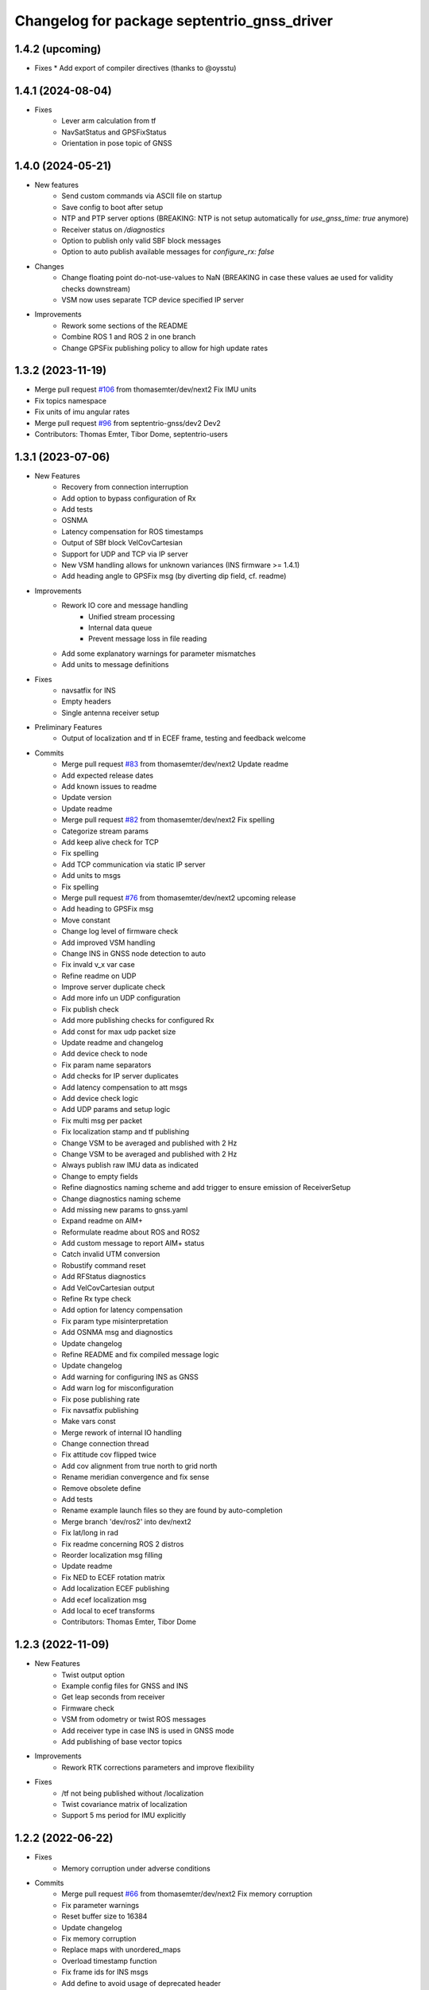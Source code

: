 ^^^^^^^^^^^^^^^^^^^^^^^^^^^^^^^^^^^^^^^^^^^^
Changelog for package septentrio_gnss_driver
^^^^^^^^^^^^^^^^^^^^^^^^^^^^^^^^^^^^^^^^^^^^

1.4.2 (upcoming)
------------------
* Fixes
  * Add export of compiler directives (thanks to @oysstu)

1.4.1 (2024-08-04)
------------------
* Fixes
   * Lever arm calculation from tf
   * NavSatStatus and GPSFixStatus
   * Orientation in pose topic of GNSS

1.4.0 (2024-05-21)
------------------
* New features
   * Send custom commands via ASCII file on startup
   * Save config to boot after setup
   * NTP and PTP server options (BREAKING: NTP is not setup automatically for `use_gnss_time: true` anymore)
   * Receiver status on `/diagnostics`
   * Option to publish only valid SBF block messages
   * Option to auto publish available messages for `configure_rx: false`
* Changes
   * Change floating point do-not-use-values to NaN (BREAKING in case these values ae used for validity checks downstream)
   * VSM now uses separate TCP device specified IP server
* Improvements
   * Rework some sections of the README
   * Combine ROS 1 and ROS 2 in one branch
   * Change GPSFix publishing policy to allow for high update rates

1.3.2 (2023-11-19)
------------------
* Merge pull request `#106 <https://github.com/septentrio-gnss/septentrio_gnss_driver/issues/106>`_ from thomasemter/dev/next2
  Fix IMU units
* Fix topics namespace
* Fix units of imu angular rates
* Merge pull request `#96 <https://github.com/septentrio-gnss/septentrio_gnss_driver/issues/96>`_ from septentrio-gnss/dev2
  Dev2
* Contributors: Thomas Emter, Tibor Dome, septentrio-users

1.3.1 (2023-07-06)
------------------
* New Features
   * Recovery from connection interruption
   * Add option to bypass configuration of Rx
   * Add tests
   * OSNMA
   * Latency compensation for ROS timestamps
   * Output of SBf block VelCovCartesian
   * Support for UDP and TCP via IP server
   * New VSM handling allows for unknown variances (INS firmware >= 1.4.1)
   * Add heading angle to GPSFix msg (by diverting dip field, cf. readme)
* Improvements
   * Rework IO core and message handling
      * Unified stream processing 
      * Internal data queue
      * Prevent message loss in file reading
   * Add some explanatory warnings for parameter mismatches
   * Add units to message definitions
* Fixes
   * navsatfix for INS
   * Empty headers
   * Single antenna receiver setup
* Preliminary Features
   * Output of localization and tf in ECEF frame, testing and feedback welcome
* Commits
   * Merge pull request `#83 <https://github.com/septentrio-gnss/septentrio_gnss_driver/issues/83>`_ from thomasemter/dev/next2
     Update readme
   * Add expected release dates
   * Add known issues to readme
   * Update version
   * Update readme
   * Merge pull request `#82 <https://github.com/septentrio-gnss/septentrio_gnss_driver/issues/82>`_ from thomasemter/dev/next2
     Fix spelling
   * Categorize stream params
   * Add keep alive check for TCP
   * Fix spelling
   * Add TCP communication via static IP server
   * Add units to msgs
   * Fix spelling
   * Merge pull request `#76 <https://github.com/septentrio-gnss/septentrio_gnss_driver/issues/76>`_ from thomasemter/dev/next2
     upcoming release
   * Add heading to GPSFix msg
   * Move constant
   * Change log level of firmware check
   * Add improved VSM handling
   * Change INS in GNSS node detection to auto
   * Fix invald v_x var case
   * Refine readme on UDP
   * Improve server duplicate check
   * Add more info un UDP configuration
   * Fix publish check
   * Add more publishing checks for configured Rx
   * Add const for max udp packet size
   * Update readme and changelog
   * Add device check to node
   * Fix param name separators
   * Add checks for IP server duplicates
   * Add latency compensation to att msgs
   * Add device check logic
   * Add UDP params and setup logic
   * Fix multi msg per packet
   * Fix localization stamp and tf publishing
   * Change VSM to be averaged and published with 2 Hz
   * Change VSM to be averaged and published with 2 Hz
   * Always publish raw IMU data as indicated
   * Change to empty fields
   * Refine diagnostics naming scheme and add trigger to ensure emission of ReceiverSetup
   * Change diagnostics naming scheme
   * Add missing new params to gnss.yaml
   * Expand readme on AIM+
   * Reformulate readme about ROS and ROS2
   * Add custom message to report AIM+ status
   * Catch invalid UTM conversion
   * Robustify command reset
   * Add RFStatus diagnostics
   * Add VelCovCartesian output
   * Refine Rx type check
   * Add option for latency compensation
   * Fix param type misinterpretation
   * Add OSNMA msg and diagnostics
   * Update changelog
   * Refine README and fix compiled message logic
   * Update changelog
   * Add warning for configuring INS as GNSS
   * Add warn log for misconfiguration
   * Fix pose publishing rate
   * Fix navsatfix publishing
   * Make vars const
   * Merge rework of internal IO handling
   * Change connection thread
   * Fix attitude cov flipped twice
   * Add cov alignment from true north to grid north
   * Rename meridian convergence and fix sense
   * Remove obsolete define
   * Add tests
   * Rename example launch files so they are found by auto-completion
   * Merge branch 'dev/ros2' into dev/next2
   * Fix lat/long in rad
   * Fix readme concerning ROS 2 distros
   * Reorder localization msg filling
   * Update readme
   * Fix NED to ECEF rotation matrix
   * Add localization ECEF publishing
   * Add ecef localization msg
   * Add local to ecef transforms
   * Contributors: Thomas Emter, Tibor Dome

1.2.3 (2022-11-09)
------------------
* New Features
   * Twist output option
   * Example config files for GNSS and INS
   * Get leap seconds from receiver
   * Firmware check
   * VSM from odometry or twist ROS messages
   * Add receiver type in case INS is used in GNSS mode
   * Add publishing of base vector topics
* Improvements
   * Rework RTK corrections parameters and improve flexibility
* Fixes
   * /tf not being published without /localization
   * Twist covariance matrix of localization
   * Support 5 ms period for IMU explicitly

1.2.2 (2022-06-22)
------------------
* Fixes
   * Memory corruption under adverse conditions
* Commits
    * Merge pull request `#66 <https://github.com/septentrio-gnss/septentrio_gnss_driver/issues/66>`_ from thomasemter/dev/next2
      Fix memory corruption
    * Fix parameter warnings
    * Reset buffer size to 16384
    * Update changelog
    * Fix memory corruption
    * Replace maps with unordered_maps
    * Overload timestamp function
    * Fix frame ids for INS msgs
    * Add define to avoid usage of deprecated header
    * Change readme on gps-msgs packet
    * Add info on user credentials
    * Fix spelling in readme
    * Merge remote-tracking branch 'upstream/ros2' into dev/next2
    * Add comment for heading from pose
    * Contributors: Thomas Emter, Tibor Dome

1.2.1 (2022-05-16)
------------------
* New Features
   * Add login credentials
   * Activate NTP server if use_gnss_time is set to true
* Improvements
   * Add NED option to localization
* Fixes
   * IMU orientation for ROS axis convention
* Commits
    * Merge pull request `#63 <https://github.com/septentrio-gnss/septentrio_gnss_driver/issues/63>`_ from thomasemter/dev/next2
      Small fixes and additions
    * Merge pull request `#60 <https://github.com/septentrio-gnss/septentrio_gnss_driver/issues/60>`_ from wep21/support-rolling
      fix: modify build error for rolling/humble
    * Revert change for deprecation warning in Humble
    * Change links to reflect ROS2
    * Amend readme regarding robot_localization
    * Fix compiler warnings for humble
    * Add more explanations for IMU orientation in ROS convention
    * Fix formatting in readme
    * Fix package name in readme
    * Update readme
    * Update changelog
    * Fix IMU orientation for ROS axis orientation
    * Activate NTP only if GNSS time is used
    * Add NED option to localization
    * Set NMEA header to GP
    * Update readme and changelog
    * Activate NTP server
    * Add credentials for access control
    * fix: modify build error for rolling/humble
    * Contributors: Daisuke Nishimatsu, Thomas Emter, Tibor Dome

1.2.0 (2022-04-27)
------------------
* New Features
   * Add option to use ROS axis orientations according to REP103
   * Add frame_id parameters
   * Add option to get frames from tf
   * Publishing of cartesian localization in UTM (topic and/or tf) for INS
   * Publishing of IMU topic for INS
   * Publishing of MeasEpoch
   * ROS2 branch
* Improvements
   * Add multi antenna option
   * Increase number of SBF streams
   * Add option to set polling_period to "on change"
   * Increased buffer size from 8192 to 131072 bytes
   * Add endianess aware parsers
   * Only publish topics set to true
   * Add parameter to switch DEBUG logging on and off
   * Change GPxxx messages to ROS built-in types
   * Remove duplicate INS msg types
* Fixes
   * Setting of antenna type
   * Publishing rate interconnections of gpsfix and velcovgeodetic
   * Missing quotes for antenna type
   * Broken attitude parsing pose and gpsfix from INS
   * IMU orientation was not sent to Rx
   * Graceful shutdown of threads
* Commits
    * Merge branch 'dev'
    * Prepare new release
    * Prepare new release
    * Merge pull request `#53 <https://github.com/septentrio-gnss/septentrio_gnss_driver/issues/53>`_ from thomasemter/dev/refactor
      Very last changes
    * Add geographic lib dependency to package.xml
    * Add comment for frame of main antenna
    * Move utm zone locking section in readme
    * Reformulate readme section on frames
    * Merge pull request `#52 <https://github.com/septentrio-gnss/septentrio_gnss_driver/issues/52>`_ from thomasemter/dev/refactor
      Last changes
    * Change frame id back to poi_frame_id
    * Make error log more explicit
    * Merge pull request `#49 <https://github.com/septentrio-gnss/septentrio_gnss_driver/issues/49>`_ from thomasemter/dev/refactor
      Improve IMU blocks sync and do-not-use value handling
    * Fix buffer size in changelog
    * Turn off Nagle's algorithm for TCP
    * Fix changelog formatting
    * Fix readme
    * Set default base frame to base_link
    * Fix valid tow check logic
    * Increase buffer size for extreme stress tests
    * Fix crc check
    * Fix and streamline tf handling
    * Add checks for validity of values
    * Fix rad vs deg
    * Update changelog
    * Add some comments
    * Set stdDevMask to values > 0.0 in node
    * Set stdDevMask to values > 0.0
    * Add info on RNDIS and set it to default
    * Increase default serial baud rate
    * Add parameter to set log level to debug
    * Change defaults for publishers in node
    * Put publish params together and fix mismatch in readme
    * Improve IMU blocks sync and do-not-use value handling
    * Merge pull request `#48 <https://github.com/septentrio-gnss/septentrio_gnss_driver/issues/48>`_ from thomasemter/dev/refactor
      Fix measepoch not publishing without gpsfix
    * Fix measepoch not publishing without gpsfix
    * Merge pull request `#47 <https://github.com/septentrio-gnss/septentrio_gnss_driver/issues/47>`_ from thomasemter/dev/refactor
      Dev/refactor
    * Publish only messages set to true
    * Remove leftover declaration
    * Merge branch 'dev/endianess_agnostic' into dev/refactor
    * Update readme to reflect endianess aware parsing
    * Remove msg smart pointers
    * Fix array assertion failure
    * Cleanup
    * Add ReceiverStatus parser
    * Add QualityInd parser
    * Add DOP parser
    * Add ReceiverSetup parser
    * Fix MeasEpoch and ChannelStatus parsers, add measepoch publishing
    * Add ChannelStatus parser
    * Add MeasEpoch parser
    * Add IMU and VelSensor setup parsers
    * Add Cov SBF parsers
    * Add templated qi parser function
    * Add AttEuler+Cov parser
    * Revert ordering change inside INSNav ROS msgs
    * Add ExtSensorMeas parser
    * Add PVT parsers
    * Add range checks to parsers
    * Replace INSNav grammar with parsers
    * Test parser vs. grammar for better performance
    * Fix sb_list check
    * Add IMU and VelSensor setup grammars
    * Move adapt ROS header to typedefs.h
    * Add revision check to MeasEpoch
    * Fix ReceiverStatus grammar
    * Extend ReceiverSetup and add revision checks
    * Change logger and fix loop range
    * Remove reserved bytes from parsing
    * Remove obsolete structs
    * Directly parse Cov SBFs to ROS msg
    * Directly parse PVT SBFs, remove obsolete ids
    * Rename rev to revision
    * Fix block header parsing
    * Directly parse AttEuler to ROS msg
    * Directly parse to ROS msgs for INSNavXxx
    * Exchange pow with square function and remove casts
    * Merge pull request `#46 <https://github.com/septentrio-gnss/septentrio_gnss_driver/issues/46>`_ from thomasemter/dev/refactor
      Dev/refactor
    * Simplify sync bytes check
    * Move tow/wnc to BlockHeader
    * Adjust order in INSNav ros msgs
    * Fix INSNav grammars
    * Change BlockHeader structure
    * Remove length ref from header
    * Rectify sb_list check of INSNavXxx
    * Add automtatic activation of multi-antenna mode
    * Merge branch 'dev/refactor' of https://github.com/thomasemter/septentrio_gnss_driver into dev/refactor
    * Add automtatic activation of multi-antenna mode
    * Fix wrong scope of phoenix::ref variables
    * Fix AttEuler grammar
    * Add max size checks to QualityInd and ReceiverStatus
    * Replace locals with phoenix::ref in grammars
    * Add revision dependent parsing to PVTs
    * Change offset check to epsilon
    * Change offset check to epsilon
    * Fix parsing checks
    * Set has arrived to false on parsing error
    * Add INSNav grammars
    * Add abs to offset check
    * Add abs to offset check
    * Add Cov grammars
    * Remove superfluous typdefs of structs
    * Add ReceiverStatus grammar
    * Add QualityINd grammar
    * Merge pull request `#45 <https://github.com/septentrio-gnss/septentrio_gnss_driver/issues/45>`_ from thomasemter/dev/refactor
      Dev/refactor
    * Add id check to header grammar
    * Add id check to header grammar
    * Add ReceiverSetup grammar
    * Add DOP grammar
    * Directly intialize vector to parse
    * Add MeasEpoch grammar
    * Remove duplicate msg types
    * Remove obsolete include
    * Add revision and length return to header grammar
    * Merge branch 'feature/endianess_agnostic' into dev/endianess_agnostic
    * Make multi_antenna option also usable for gnss
    * Add typedefs plus some minor changes
    * Add warning concerning pitch angle if antennas are rotated
    * Add multi antenna option to ins and fix antenna offset decimal places trimming
    * Fix identation
    * Distinguish between gnss and ins for spatial config from tf
    * Merge pull request `#43 <https://github.com/septentrio-gnss/septentrio_gnss_driver/issues/43>`_ from thomasemter/dev/refactor
      Dev/refactor
    * Add vehicle frame for clarity
    * Handle missing tf more gently
    * Merge branch 'dev/spatial_config_via_tf' into dev/refactor
    * Update readme
    * Fix antenna offset from tf
    * Add automatic publishing of localization if tf is activated
    * Add automatic publishing of localization if tf is activated
    * Add spatial config via tf, to be tested
    * Fix crashes due to parsing errors (replacing uncatched throws)
    * Add tf broadcasting
    * Add comments
    * Add localization in UTM output
    * Add check to IMU msg sync
    * Change msg sync to allow for 200 Hz IMU msgs
    * Add ROS IMU msg
    * Fix IMU setup message attitude conversion
    * Fix pose from INS data
    * Fix IMU raw data rotation compensation
    * Make antenna attitude offset usable by GNSS
    * Add ros directions option to pose and fix covariances
    * Update readme
    * Merge branch 'feature/ros_axis_orientation' into dev/refactor
    * Add nmea_msgs dependencies
    * Merge branch 'dev/nmea' into dev/refactor
    * Update readme
    * Update readme
    * Add antenna offsets to conversions
    * Fix IMU orientation conversion
    * Change ExtSensorMead temperature to deg C
    * Add axis orientation info to readme
    * Fix IMU axis orientation
    * Change get int param
    * Update readme to reflect removal of aux antenna offset
    * Fix different antenna setup message for INS and remove obsolete aux1 antenna offset for GNSS
    * Fix ExtSensorMeas message filling
    * Fix ExtSensorMeas message to reflect available fields
    * Fix missing INS blocks
    * Fix missing INS blocks
    * WIP, introduce ros axis orientation option, to be tested
    * Add option to set pvt rate to OnChange
    * Add comment on NTP to readme
    * Change to nmea_msgs
    * Add automatic addition of needed sub messages
    * Comment out setting debug level
    * Add comments and fix spelling errors
    * Merge pull request `#42 <https://github.com/septentrio-gnss/septentrio_gnss_driver/issues/42>`_ from thomasemter/dev/refactor
      Dev/refactor
    * Change to quaternion msg typedef
    * Comment out debug logging
    * Remove filling of seq field
    * Change msg definitions to be compatible with ROS2
    * Update readme
    * Change make_shared for portability and add more typedefs
    * Add get param int fallback for numeric antenna serial numbers
    * Change Attitude to be published with pvt rate
    * Add log identifier
    * Add checks for relevant ros params
    * Concatenate multiple SBF blocks in streams
    * Move main into own file
    * Move get ros time to AsyncManager
    * Remove obsolete param comment
    * Move get ros params to base class
    * Change to nsec timestamp internally
    * Add publishing functionality to node base class
    * Move node handle ptr and functions to base class and rename
    * Add stamp to nmea parsing
    * Add logging in PcapReader
    * Add logging in CircularBuffer
    * Add missed logging
    * Add logging in AsyncManager
    * Add getTime function
    * Add logging in RxMessage
    * Add logging in CallbackHandlers
    * Add log function to node by polymorphism, logging in Comm_OI
    * Fix wait function and force use_gnss_time when reading from file
    * Add thread shutdown and remove spurious delete
    * Add typedefs for ins messages
    * Add typedefs for gnss messages
    * Add typedefs for ros messages
    * Refine shutdown
    * Fix shutdown escalating to SIGTERM
    * Move waiting for response in send function
    * Make functions private
    * Change crc to C++
    * Fix variable name
    * Remove global variables from node cpp file
    * Move more global settings to settings struct
    * Move more global settings to settings struct
    * Move global settings to settings struct
    * Move more functions to Comm_IO
    * Move settings to struct and configuration to Comm_IO
    * Merge branch 'dev/change_utc_calculation' into dev/refactor
    * Remove obsolete global variables
    * Move g_unix_time to class
    * Make has_arrived booleans class memebers and rx_message a persistent class
    * Make node handle a class member
    * Fix parsing of ID and rev
    * Finish ChannelStatusGrammar, to be tested
    * WIP, partially fix ChannelStatusGrammar
    * Add SBF length parsing utility
    * Insert spirit parsers
    * WIP, add omission of padding bytes
    * WIP, add more spirit parsers
    * Add parsing utilities for tow, wnc and ID
    * Move getId/Tow/Wnc to parsing utilities
    * Change UTC calculation to use tow and wnc
    * WIP, add boost spirit and endian buffers
    * Change UTC calculation to use tow and wnc
* ROS2 Commits
    * Prepare ros2 release
    * Merge pull request `#54 <https://github.com/septentrio-gnss/septentrio_gnss_driver/issues/54>`_ from thomasemter/dev/ros2
      ROS2 branch
    * Port driver to ros2
* Change UTC calculation to use tow and wnc
* Contributors: Thomas Emter, Tibor Dome, tibordome

1.0.8 (2021-10-23)
------------------
* Added INS Support

1.0.7 (2021-05-18)
------------------
* Clang formatting, publishing from SBF log, play-back of PCAP files

1.0.6 (2020-10-16)
------------------
* ROSaic binary installation now available on Melodic & Noetic

1.0.5 (2020-10-15)
------------------
* changed repo name
* v1.0.4
* 1.0.3
* Merge pull request `#22 <https://github.com/septentrio-gnss/septentrio_gnss_driver/issues/22>`_ from septentrio-gnss/local_tibor
  New changelog
* New changelog
* Merge pull request `#21 <https://github.com/septentrio-gnss/septentrio_gnss_driver/issues/21>`_ from septentrio-gnss/local_tibor
  Added rosdoc.yaml file
* Merge pull request `#20 <https://github.com/septentrio-gnss/septentrio_gnss_driver/issues/20>`_ from septentrio-gnss/local_tibor
  Improved doxygen annotations
* Merge pull request `#19 <https://github.com/septentrio-gnss/septentrio_gnss_driver/issues/19>`_ from septentrio-gnss/local_tibor
  Improved doxygen annotations
* Update README.md
* Merge pull request `#18 <https://github.com/septentrio-gnss/septentrio_gnss_driver/issues/18>`_ from septentrio-gnss/local_tibor
  Adopted ROS and C++ conventions, added ROS diagnostics msg,
* Update README.md
* Update README.md
* Update README.md
* Contributors: septentrio-users, tibordome

1.0.4 (2020-10-11)
------------------
* Added rosdoc.yaml file
* Improved doxygen annotations
* Improved doxygen annotations
* Adopted ROS and C++ conventions, added ROS diagnostics msg, removed ROS garbage value bug, added auto-detection of SBF arrival order for composite ROS msgs
* Merge branch 'master' of https://github.com/septentrio-gnss/rosaic
* NTRIP with Datalink, circular buffer, reading connection descriptor, new messages
* Update README.md
* Contributors: septentrio-users, tibordome

1.0.3 (2020-09-30)
------------------
* Add new config/rover.yaml file
* Add config/rover.yaml to .gitignore
* Merge pull request `#17 <https://github.com/septentrio-gnss/septentrio_gnss_driver/issues/17>`_ from septentrio-gnss/local_tibor
  NTRIP with Datalink, circular buffer, reading connection descriptor..
* Merge branch 'local_tibor'
* NTRIP with Datalink, circular buffer, reading connection descriptor, new messages
* Update README.md
* Update README.md
* Update README.md
* Merge pull request `#16 <https://github.com/septentrio-gnss/septentrio_gnss_driver/issues/16>`_ from septentrio-gnss/local_tibor
  NTRIP parameters added, reconnect_delay_s implemented,
* Update README.md
* Update README.md
* Update README.md
* Update README.md
* Update README.md
* Update README.md
* Merge pull request `#15 <https://github.com/septentrio-gnss/septentrio_gnss_driver/issues/15>`_ from tibordome/local_tibor
  GPSFix completed, datum as new parameter
* Update README.md
* Update README.md
* Update README.md
* Update README.md
* Update README.md
* Update README.md
* Update README.md
* Update README.md
* Update README.md
* Update README.md
* Update README.md
* Update README.md
* Update README.md
* Merge pull request `#14 <https://github.com/septentrio-gnss/septentrio_gnss_driver/issues/14>`_ from tibordome/local_tibor
  GPSFix completed, datum as new parameter
* Update README.md
* Update README.md
* Update README.md
* Update README.md
* Update README.md
* Update README.md
* Merge pull request `#13 <https://github.com/septentrio-gnss/septentrio_gnss_driver/issues/13>`_ from tibordome/local_tibor
  Added AttCovEuler.msg and AttEuler.msg
* Merge pull request `#12 <https://github.com/septentrio-gnss/septentrio_gnss_driver/issues/12>`_ from tibordome/local_tibor
  Fixed service field of NavSatStatus
* Contributors: Tibor Dome, septentrio-users, tibordome

1.0.2 (2020-09-25)
------------------
* NTRIP parameters added, reconnect_delay_s implemented, package.xml updated, ROSaic now detects connection descriptor automatically, mosaic serial port parameter added
* GPSFix completed, datum as new parameter, ANT type and marker-to-arp distances as new parameters, BlockLength() method corrected, sending multiple commands to Rx corrected by means of mutex
* Contributors: tibordome

1.0.1 (2020-09-22)
------------------
* GPSFix completed, datum as new parameter, ANT type and marker-to-arp distances as new parameters, BlockLength() method corrected, sending multiple commands to Rx corrected by means of mutex
* Added AttCovEuler.msg and AttEuler.msg
* Fixed service field of NavSatStatus, fixed ROS header's seq field of each published ROS message, added write method for sending commands to Rx, successfully tested, added AttEuler, added AttCovEuler
* Update README.md
* Update README.md
* Update README.md
* Update README.md
* Update README.md
* Update README.md
* Update README.md
* Update README.md
* Update README.md
* Update README.md
* Update README.md
* Merge pull request `#11 <https://github.com/septentrio-gnss/septentrio_gnss_driver/issues/11>`_ from tibordome/local_tibor
  rosconsole_backend_interface dependency not needed
* rosconsole_backend_interface dependency not needed
* Merge pull request `#10 <https://github.com/septentrio-gnss/septentrio_gnss_driver/issues/10>`_ from tibordome/local_tibor
  rosconsole_log4cxx dep not needed
* rosconsole_log4cxx dep not needed
* Merge pull request `#9 <https://github.com/septentrio-gnss/septentrio_gnss_driver/issues/9>`_ from tibordome/local_tibor
  rosconsole_log4cxx dep not needed
* rosconsole_log4cxx dep not needed
* Merge pull request `#8 <https://github.com/septentrio-gnss/septentrio_gnss_driver/issues/8>`_ from tibordome/local_tibor
  Local tibor
* Update README.md
* Merge pull request `#7 <https://github.com/septentrio-gnss/septentrio_gnss_driver/issues/7>`_ from tibordome/local_tibor
  Ready for First Release
* Update README.md
* Update README.md
* Update README.md
* Merge pull request `#6 <https://github.com/septentrio-gnss/septentrio_gnss_driver/issues/6>`_ from tibordome/local_tibor
  Local tibor
* Merge pull request `#5 <https://github.com/septentrio-gnss/septentrio_gnss_driver/issues/5>`_ from tibordome/local_tibor
  TCP seems to work
* Contributors: Tibor Dome, tibordome

1.0.0 (2020-09-11)
------------------
* Ready for first release
* Added Gpgga.msg and PosCovGeodetic.msg files
* Ready for First Release
* Ready for first release
* Ready for first release
* Ready for first release
* TCP bug removed
* TCP bug removed
* TCP seems to work
* Merge pull request `#4 <https://github.com/septentrio-gnss/septentrio_gnss_driver/issues/4>`_ from tibordome/v0.2
  V0.2
* PVTCartesian and PVTGeodetic publishing works on serial
* PVTCartesian and PVTGeodetic publishing works on serial
* Merge pull request `#3 <https://github.com/septentrio-gnss/septentrio_gnss_driver/issues/3>`_ from tibordome/v0.2
  Add doxygen_out and Doxyfile 2nd trial
* Add doxygen_out and Doxyfile 2nd trial
* Merge pull request `#2 <https://github.com/septentrio-gnss/septentrio_gnss_driver/issues/2>`_ from tibordome/v0.1
  Add doxygen_out and Doxyfile
* Add doxygen_out and Doxyfile
* Update README.md
* Create README.md
* Update LICENSE
* Merge pull request `#1 <https://github.com/septentrio-gnss/septentrio_gnss_driver/issues/1>`_ from tibordome/add-license-1
  Create LICENSE
* Create LICENSE
* Create LICENSE
* Commit
* Successfully tested publishing to /gpgga topic via serial
* To make sure master branch exists
* Contributors: Tibor Dome, tibordome
